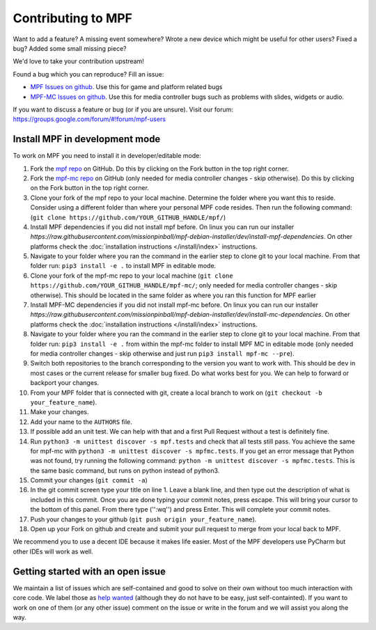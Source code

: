 Contributing to MPF
===================

Want to add a feature? A missing event somewhere? Wrote a new device which
might be useful for other users? Fixed a bug? Added some small missing piece?

We'd love to take your contribution upstream!

Found a bug which you can reproduce? Fill an issue:

* `MPF Issues on github <https://github.com/missionpinball/mpf/issues>`_. Use
  this for game and platform related bugs
* `MPF-MC Issues on github <https://github.com/missionpinball/mpf-mc/issues>`_. Use
  this for media controller bugs such as problems with slides, widgets or
  audio.

If you want to discuss a feature or bug (or if you are unsure). Visit our
forum: https://groups.google.com/forum/#!forum/mpf-users


Install MPF in development mode
-------------------------------

To work on MPF you need to install it in developer/editable mode:

#. Fork the `mpf repo <https://github.com/missionpinball/mpf/>`_ on GitHub.  Do this by clicking on the Fork button in the top right corner.
#. Fork the `mpf-mc repo <https://github.com/missionpinball/mpf-mc/>`_ on GitHub
   (only needed for media controller changes - skip otherwise).  Do this by clicking on the Fork button in the top right corner.
#. Clone your fork of the mpf repo to your local machine.  Determine the folder where you want this to reside.  Consider using a different
   folder than where your personal MPF code resides. Then run the following command:
   (``git clone https://github.com/YOUR_GITHUB_HANDLE/mpf/``)
#. Install MPF dependencies if you did not install mpf before. On linux you can
   run our installer `https://raw.githubusercontent.com/missionpinball/mpf-debian-installer/dev/install-mpf-dependencies`.
   On other platforms check the :doc:`installation instructions </install/index>` instructions.
#. Navigate to your folder where you ran the command in the earlier step to clone git to your local machine.  From that folder run:
   ``pip3 install -e .`` to install MPF in editable mode.
#. Clone your fork of the mpf-mc repo to your local machine (``git clone https://github.com/YOUR_GITHUB_HANDLE/mpf-mc/``;
   only needed for media controller changes - skip otherwise).  This should be located in the same folder as where you ran this function for
   MPF earlier
#. Install MPF-MC dependencies if you did not install mpf-mc before. On linux
   you can run our installer `https://raw.githubusercontent.com/missionpinball/mpf-debian-installer/dev/install-mc-dependencies`.
   On other platforms check the :doc:`installation instructions </install/index>` instructions.
#. Navigate to your folder where you ran the command in the earlier step to clone git to your local machine.  From that folder run:
   ``pip3 install -e .`` from within the mpf-mc folder to install MPF MC in editable mode (only needed for media controller changes
   - skip otherwise and just run ``pip3 install mpf-mc --pre``).
#. Switch both repositories to the branch corresponding to the version you want
   to work with. This should be ``dev`` in most cases or the current release
   for smaller bug fixed. Do what works best for you. We can help to forward or
   backport your changes.
#. From your MPF folder that is connected with git, create a local branch to work on (``git checkout -b your_feature_name``).
#. Make your changes.
#. Add your name to the ``AUTHORS`` file.
#. If possible add an unit test. We can help with that and a first Pull Request
   without a test is definitely fine.
#. Run ``python3 -m unittest discover -s mpf.tests`` and check that all tests
   still pass. You achieve the same for mpf-mc with ``python3 -m unittest discover -s mpfmc.tests``.
   If you get an error message that Python was not found, try running the following command: ``python -m unittest discover -s mpfmc.tests``.
   This is the same basic command, but runs on python instead of python3.
#. Commit your changes (``git commit -a``)
#. In the git commit screen type your title on line 1.  Leave a blank line, and then type out the description of what is included in this
   commit.  Once you are done typing your commit notes, press escape.  This will bring your cursor to the bottom of this panel.  From there
   type ('':wq'') and press Enter.  This will complete your commit notes.
#. Push your changes to your github (``git push origin your_feature_name``).
#. Open up your Fork on github and create and submit your pull request to merge from your local back to MPF.

We recommend you to use a decent IDE because it makes life easier.
Most of the MPF developers use PyCharm but other IDEs will work as well.


Getting started with an open issue
----------------------------------

We maintain a list of issues which are self-contained and good to solve on
their own without too much interaction with core code. We label those as 
`help wanted <https://github.com/missionpinball/mpf/labels/help%20wanted>`_
(although they do not have to be easy, just self-containted). If you want
to work on one of them (or any other issue) comment on the issue or write
in the forum and we will assist you along the way.

